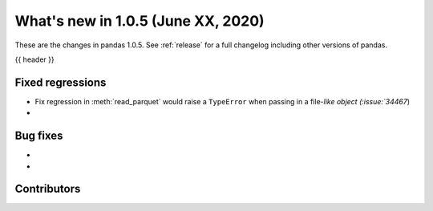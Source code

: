 
.. _whatsnew_105:

What's new in 1.0.5 (June XX, 2020)
-----------------------------------

These are the changes in pandas 1.0.5. See :ref:`release` for a full changelog
including other versions of pandas.

{{ header }}

.. ---------------------------------------------------------------------------

.. _whatsnew_105.regressions:

Fixed regressions
~~~~~~~~~~~~~~~~~
- Fix regression in :meth:`read_parquet` would raise a ``TypeError`` when passing in a file-`like object (:issue:`34467`)
-

.. _whatsnew_105.bug_fixes:

Bug fixes
~~~~~~~~~
-
-

Contributors
~~~~~~~~~~~~

.. contributors:: v1.0.4..v1.0.5|HEAD
